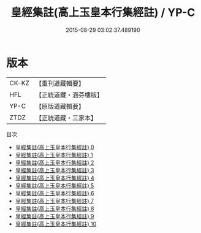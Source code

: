 #+TITLE: 皇經集註(高上玉皇本行集經註) / YP-C

#+DATE: 2015-08-29 03:02:37.489190
* 版本
 |     CK-KZ|【重刊道藏輯要】|
 |       HFL|【正統道藏・涵芬樓版】|
 |      YP-C|【原版道藏輯要】|
 |      ZTDZ|【正統道藏・三家本】|
目次
 - [[file:KR5h0009_000.txt][皇經集註(高上玉皇本行集經註) 0]]
 - [[file:KR5h0009_001.txt][皇經集註(高上玉皇本行集經註) 1]]
 - [[file:KR5h0009_002.txt][皇經集註(高上玉皇本行集經註) 2]]
 - [[file:KR5h0009_003.txt][皇經集註(高上玉皇本行集經註) 3]]
 - [[file:KR5h0009_004.txt][皇經集註(高上玉皇本行集經註) 4]]
 - [[file:KR5h0009_005.txt][皇經集註(高上玉皇本行集經註) 5]]
 - [[file:KR5h0009_006.txt][皇經集註(高上玉皇本行集經註) 6]]
 - [[file:KR5h0009_007.txt][皇經集註(高上玉皇本行集經註) 7]]
 - [[file:KR5h0009_008.txt][皇經集註(高上玉皇本行集經註) 8]]
 - [[file:KR5h0009_009.txt][皇經集註(高上玉皇本行集經註) 9]]
 - [[file:KR5h0009_010.txt][皇經集註(高上玉皇本行集經註) 10]]
